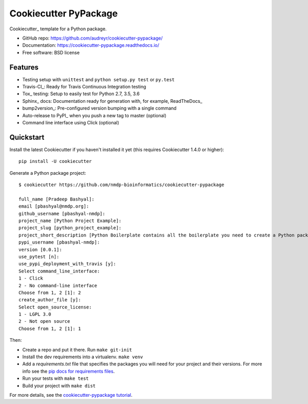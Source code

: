 ======================
Cookiecutter PyPackage
======================

.. image:: https://pyup.io/repos/github/audreyr/cookiecutter-pypackage/shield.svg
     :target: https://pyup.io/repos/github/audreyr/cookiecutter-pypackage/
     :alt: Updates

.. image:: https://travis-ci.org/audreyr/cookiecutter-pypackage.svg?branch=master
    :target: https://travis-ci.org/audreyr/cookiecutter-pypackage     

Cookiecutter_ template for a Python package.

* GitHub repo: https://github.com/audreyr/cookiecutter-pypackage/
* Documentation: https://cookiecutter-pypackage.readthedocs.io/
* Free software: BSD license

Features
--------

* Testing setup with ``unittest`` and ``python setup.py test`` or ``py.test``
* Travis-CI_: Ready for Travis Continuous Integration testing
* Tox_ testing: Setup to easily test for Python 2.7, 3.5, 3.6
* Sphinx_ docs: Documentation ready for generation with, for example, ReadTheDocs_
* bump2version_: Pre-configured version bumping with a single command
* Auto-release to PyPI_ when you push a new tag to master (optional)
* Command line interface using Click (optional)

Quickstart
----------

Install the latest Cookiecutter if you haven't installed it yet (this requires
Cookiecutter 1.4.0 or higher)::

    pip install -U cookiecutter

Generate a Python package project::

    $ cookiecutter https://github.com/nmdp-bioinformatics/cookiecutter-pypackage

    full_name [Pradeep Bashyal]:
    email [pbashyal@nmdp.org]:
    github_username [pbashyal-nmdp]:
    project_name [Python Project Example]:
    project_slug [python_project_example]:
    project_short_description [Python Boilerplate contains all the boilerplate you need to create a Python package.]:
    pypi_username [pbashyal-nmdp]:
    version [0.0.1]:
    use_pytest [n]:
    use_pypi_deployment_with_travis [y]:
    Select command_line_interface:
    1 - Click
    2 - No command-line interface
    Choose from 1, 2 [1]: 2
    create_author_file [y]:
    Select open_source_license:
    1 - LGPL 3.0
    2 - Not open source
    Choose from 1, 2 [1]: 1


Then:

* Create a repo and put it there.  Run ``make git-init``
* Install the dev requirements into a virtualenv. ``make venv``
* Add a `requirements.txt` file that specifies the packages you will need for
  your project and their versions. For more info see the `pip docs for requirements files`_.
* Run your tests with ``make test``
* Build your project with ``make dist``

.. _`pip docs for requirements files`: https://pip.pypa.io/en/stable/user_guide/#requirements-files
.. _Register: https://packaging.python.org/distributing/#register-your-project

For more details, see the `cookiecutter-pypackage tutorial`_.

.. _`cookiecutter-pypackage tutorial`: https://cookiecutter-pypackage.readthedocs.io/en/latest/tutorial.html

